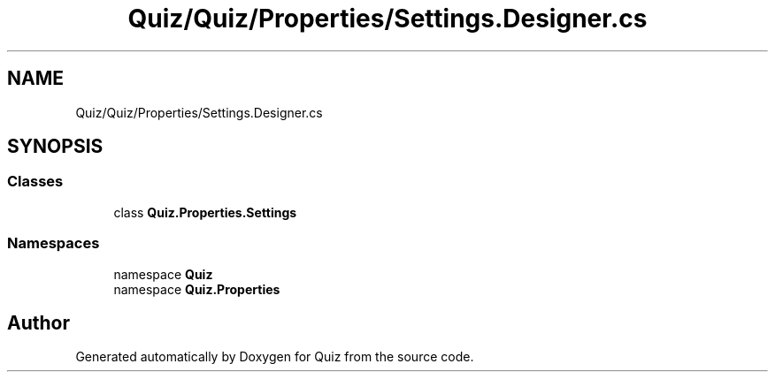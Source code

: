 .TH "Quiz/Quiz/Properties/Settings.Designer.cs" 3 "Sun Jun 30 2019" "Quiz" \" -*- nroff -*-
.ad l
.nh
.SH NAME
Quiz/Quiz/Properties/Settings.Designer.cs
.SH SYNOPSIS
.br
.PP
.SS "Classes"

.in +1c
.ti -1c
.RI "class \fBQuiz\&.Properties\&.Settings\fP"
.br
.in -1c
.SS "Namespaces"

.in +1c
.ti -1c
.RI "namespace \fBQuiz\fP"
.br
.ti -1c
.RI "namespace \fBQuiz\&.Properties\fP"
.br
.in -1c
.SH "Author"
.PP 
Generated automatically by Doxygen for Quiz from the source code\&.
